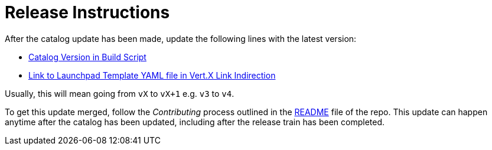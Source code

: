 # Release Instructions

After the catalog update has been made, update the following lines with the latest version:

* link:https://github.com/openshiftio/appdev-documentation/blob/master/scripts/deploy_launchpad_mission.sh#L16[Catalog Version in Build Script]
* link:https://github.com/openshiftio/appdev-documentation/blob/master/ci/openshiftio-appdev-docs/src/main/java/io/openshift/appdev/documentation/builder/HttpApplication.java#L27[Link to Launchpad Template YAML file in Vert.X Link Indirection]

Usually, this will mean going from `vX` to `vX+1` e.g. `v3` to `v4`.

To get this update merged, follow the _Contributing_ process outlined in the link:https://github.com/openshiftio/appdev-documentation/blob/master/README.adoc[README] file of the repo. This update can happen anytime after the catalog has been updated, including after the release train has been completed. 
